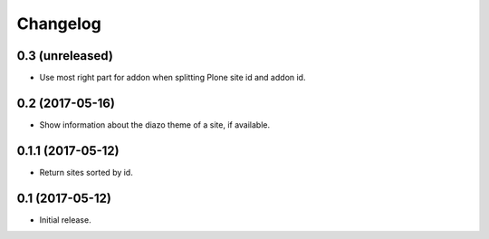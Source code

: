 Changelog
=========

0.3 (unreleased)
----------------

- Use most right part for addon when splitting Plone site id and addon id.


0.2 (2017-05-16)
----------------

- Show information about the diazo theme of a site, if available.


0.1.1 (2017-05-12)
------------------

- Return sites sorted by id.


0.1 (2017-05-12)
----------------

- Initial release.
